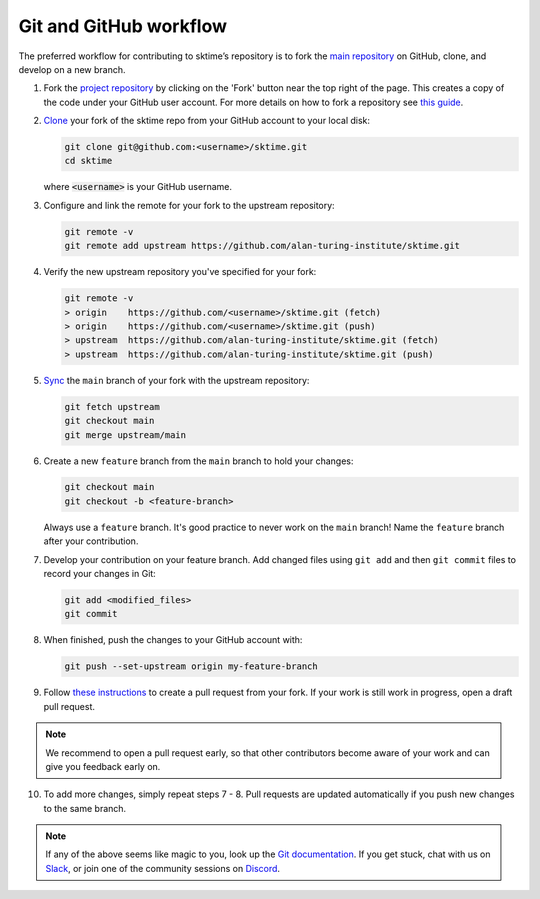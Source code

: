 .. _git_workflow:

Git and GitHub workflow
=======================

The preferred workflow for contributing to sktime’s repository is to
fork the `main
repository <https://github.com/alan-turing-institute/sktime/>`__ on
GitHub, clone, and develop on a new branch.

1.  Fork the `project
    repository <https://github.com/alan-turing-institute/sktime>`__ by
    clicking on the 'Fork' button near the top right of the page. This
    creates a copy of the code under your GitHub user account. For more
    details on how to fork a repository see `this
    guide <https://help.github.com/articles/fork-a-repo/>`__.

2.  `Clone <https://docs.github.com/en/github/creating-cloning-and-archiving-repositories/cloning-a-repository>`__
    your fork of the sktime repo from your GitHub account to your local
    disk:

    .. code:: bash

       git clone git@github.com:<username>/sktime.git
       cd sktime

    where :code:`<username>` is your GitHub username.

3.  Configure and link the remote for your fork to the upstream
    repository:

    .. code:: bash

       git remote -v
       git remote add upstream https://github.com/alan-turing-institute/sktime.git

4.  Verify the new upstream repository you've specified for your fork:

    .. code:: bash

       git remote -v
       > origin    https://github.com/<username>/sktime.git (fetch)
       > origin    https://github.com/<username>/sktime.git (push)
       > upstream  https://github.com/alan-turing-institute/sktime.git (fetch)
       > upstream  https://github.com/alan-turing-institute/sktime.git (push)

5.  `Sync <https://docs.github.com/en/github/collaborating-with-issues-and-pull-requests/syncing-a-fork>`_
    the ``main`` branch of your fork with the upstream repository:

    .. code:: bash

       git fetch upstream
       git checkout main
       git merge upstream/main

6.  Create a new ``feature`` branch from the ``main`` branch to hold
    your changes:

    .. code:: bash

       git checkout main
       git checkout -b <feature-branch>

    Always use a ``feature`` branch. It's good practice to never work on
    the ``main`` branch! Name the ``feature`` branch after your
    contribution.

7.  Develop your contribution on your feature branch. Add changed files
    using ``git add`` and then ``git commit`` files to record your
    changes in Git:

    .. code:: bash

       git add <modified_files>
       git commit

8.  When finished, push the changes to your GitHub account with:

    .. code:: bash

       git push --set-upstream origin my-feature-branch

9.  Follow `these
    instructions <https://help.github.com/articles/creating-a-pull-request-from-a-fork>`__
    to create a pull request from your fork. If your work is still work
    in progress, open a draft pull request.

.. note::

    We recommend to open a pull request early, so that other contributors become aware of
    your work and can give you feedback early on.

10. To add more changes, simply repeat steps 7 - 8. Pull requests are
    updated automatically if you push new changes to the same branch.

.. note::

   If any of the above seems like magic to you, look up the `Git documentation <https://git scm.com/documentation>`_.
   If you get stuck, chat with us on `Slack`_, or join one of the community sessions on `Discord`_.

.. _Discord: https://discord.com/invite/gqSab2K
.. _Slack: https://join.slack.com/t/sktime-group/shared_invite/zt-62i7aejn-vXc3nOWF26S_P3VXFPWisQ
